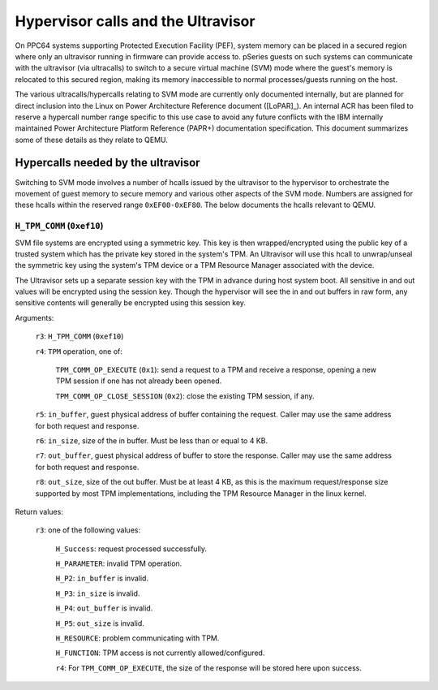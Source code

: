 ===================================
Hypervisor calls and the Ultravisor
===================================

On PPC64 systems supporting Protected Execution Facility (PEF), system memory
can be placed in a secured region where only an ultravisor running in firmware
can provide access to. pSeries guests on such systems can communicate with
the ultravisor (via ultracalls) to switch to a secure virtual machine (SVM) mode
where the guest's memory is relocated to this secured region, making its memory
inaccessible to normal processes/guests running on the host.

The various ultracalls/hypercalls relating to SVM mode are currently only
documented internally, but are planned for direct inclusion into the Linux on
Power Architecture Reference document ([LoPAR]_). An internal ACR has been filed
to reserve a hypercall number range specific to this use case to avoid any
future conflicts with the IBM internally maintained Power Architecture Platform
Reference (PAPR+) documentation specification. This document summarizes some of
these details as they relate to QEMU.

Hypercalls needed by the ultravisor
===================================

Switching to SVM mode involves a number of hcalls issued by the ultravisor to
the hypervisor to orchestrate the movement of guest memory to secure memory and
various other aspects of the SVM mode. Numbers are assigned for these hcalls
within the reserved range ``0xEF00-0xEF80``. The below documents the hcalls
relevant to QEMU.

``H_TPM_COMM`` (``0xef10``)
---------------------------

SVM file systems are encrypted using a symmetric key. This key is then
wrapped/encrypted using the public key of a trusted system which has the private
key stored in the system's TPM. An Ultravisor will use this hcall to
unwrap/unseal the symmetric key using the system's TPM device or a TPM Resource
Manager associated with the device.

The Ultravisor sets up a separate session key with the TPM in advance during
host system boot. All sensitive in and out values will be encrypted using the
session key. Though the hypervisor will see the in and out buffers in raw form,
any sensitive contents will generally be encrypted using this session key.

Arguments:

  ``r3``: ``H_TPM_COMM`` (``0xef10``)

  ``r4``: ``TPM`` operation, one of:

    ``TPM_COMM_OP_EXECUTE`` (``0x1``): send a request to a TPM and receive a
    response, opening a new TPM session if one has not already been opened.

    ``TPM_COMM_OP_CLOSE_SESSION`` (``0x2``): close the existing TPM session, if
    any.

  ``r5``: ``in_buffer``, guest physical address of buffer containing the
  request. Caller may use the same address for both request and response.

  ``r6``: ``in_size``, size of the in buffer. Must be less than or equal to
  4 KB.

  ``r7``: ``out_buffer``, guest physical address of buffer to store the
  response. Caller may use the same address for both request and response.

  ``r8``: ``out_size``, size of the out buffer. Must be at least 4 KB, as this
  is the maximum request/response size supported by most TPM implementations,
  including the TPM Resource Manager in the linux kernel.

Return values:

  ``r3``: one of the following values:

    ``H_Success``: request processed successfully.

    ``H_PARAMETER``: invalid TPM operation.

    ``H_P2``: ``in_buffer`` is invalid.

    ``H_P3``: ``in_size`` is invalid.

    ``H_P4``: ``out_buffer`` is invalid.

    ``H_P5``: ``out_size`` is invalid.

    ``H_RESOURCE``: problem communicating with TPM.

    ``H_FUNCTION``: TPM access is not currently allowed/configured.

    ``r4``: For ``TPM_COMM_OP_EXECUTE``, the size of the response will be stored
    here upon success.
